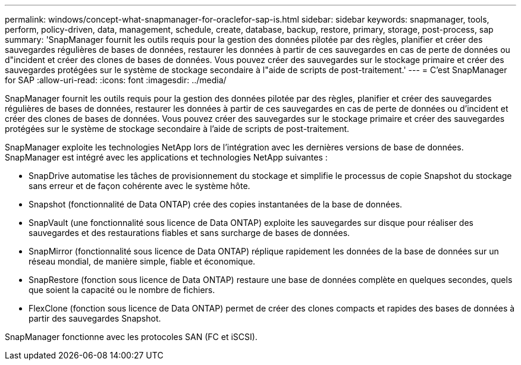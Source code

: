 ---
permalink: windows/concept-what-snapmanager-for-oraclefor-sap-is.html 
sidebar: sidebar 
keywords: snapmanager, tools, perform, policy-driven, data, management, schedule, create, database, backup, restore, primary, storage, post-process, sap 
summary: 'SnapManager fournit les outils requis pour la gestion des données pilotée par des règles, planifier et créer des sauvegardes régulières de bases de données, restaurer les données à partir de ces sauvegardes en cas de perte de données ou d"incident et créer des clones de bases de données. Vous pouvez créer des sauvegardes sur le stockage primaire et créer des sauvegardes protégées sur le système de stockage secondaire à l"aide de scripts de post-traitement.' 
---
= C'est SnapManager for SAP
:allow-uri-read: 
:icons: font
:imagesdir: ../media/


[role="lead"]
SnapManager fournit les outils requis pour la gestion des données pilotée par des règles, planifier et créer des sauvegardes régulières de bases de données, restaurer les données à partir de ces sauvegardes en cas de perte de données ou d'incident et créer des clones de bases de données. Vous pouvez créer des sauvegardes sur le stockage primaire et créer des sauvegardes protégées sur le système de stockage secondaire à l'aide de scripts de post-traitement.

SnapManager exploite les technologies NetApp lors de l'intégration avec les dernières versions de base de données. SnapManager est intégré avec les applications et technologies NetApp suivantes :

* SnapDrive automatise les tâches de provisionnement du stockage et simplifie le processus de copie Snapshot du stockage sans erreur et de façon cohérente avec le système hôte.
* Snapshot (fonctionnalité de Data ONTAP) crée des copies instantanées de la base de données.
* SnapVault (une fonctionnalité sous licence de Data ONTAP) exploite les sauvegardes sur disque pour réaliser des sauvegardes et des restaurations fiables et sans surcharge de bases de données.
* SnapMirror (fonctionnalité sous licence de Data ONTAP) réplique rapidement les données de la base de données sur un réseau mondial, de manière simple, fiable et économique.
* SnapRestore (fonction sous licence de Data ONTAP) restaure une base de données complète en quelques secondes, quels que soient la capacité ou le nombre de fichiers.
* FlexClone (fonction sous licence de Data ONTAP) permet de créer des clones compacts et rapides des bases de données à partir des sauvegardes Snapshot.


SnapManager fonctionne avec les protocoles SAN (FC et iSCSI).
